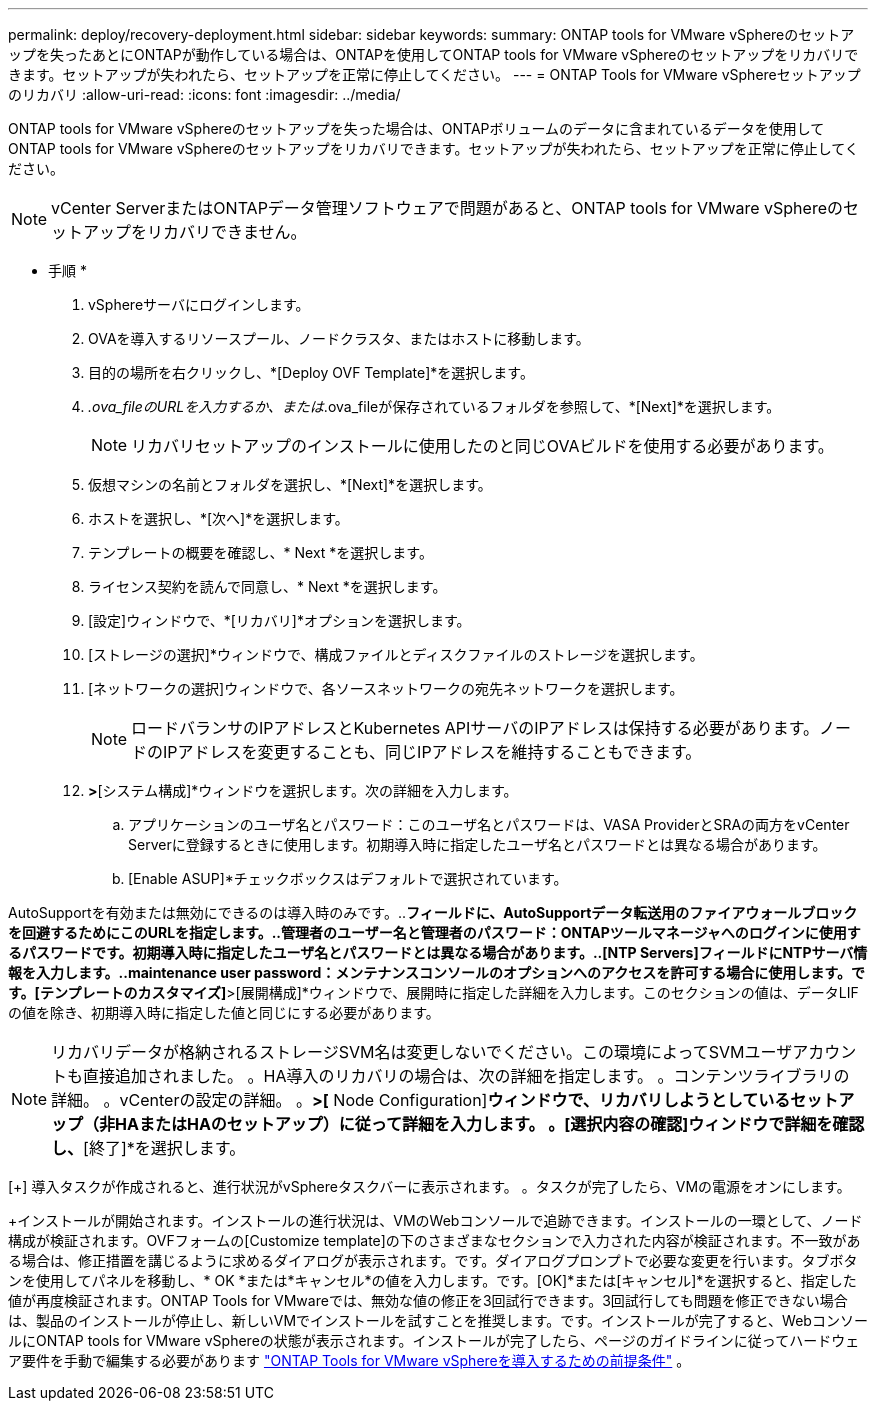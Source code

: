 ---
permalink: deploy/recovery-deployment.html 
sidebar: sidebar 
keywords:  
summary: ONTAP tools for VMware vSphereのセットアップを失ったあとにONTAPが動作している場合は、ONTAPを使用してONTAP tools for VMware vSphereのセットアップをリカバリできます。セットアップが失われたら、セットアップを正常に停止してください。 
---
= ONTAP Tools for VMware vSphereセットアップのリカバリ
:allow-uri-read: 
:icons: font
:imagesdir: ../media/


[role="lead"]
ONTAP tools for VMware vSphereのセットアップを失った場合は、ONTAPボリュームのデータに含まれているデータを使用してONTAP tools for VMware vSphereのセットアップをリカバリできます。セットアップが失われたら、セットアップを正常に停止してください。


NOTE: vCenter ServerまたはONTAPデータ管理ソフトウェアで問題があると、ONTAP tools for VMware vSphereのセットアップをリカバリできません。

* 手順 *

. vSphereサーバにログインします。
. OVAを導入するリソースプール、ノードクラスタ、またはホストに移動します。
. 目的の場所を右クリックし、*[Deploy OVF Template]*を選択します。
. _.ova_fileのURLを入力するか、または_.ova_fileが保存されているフォルダを参照して、*[Next]*を選択します。
+

NOTE: リカバリセットアップのインストールに使用したのと同じOVAビルドを使用する必要があります。

. 仮想マシンの名前とフォルダを選択し、*[Next]*を選択します。
. ホストを選択し、*[次へ]*を選択します。
. テンプレートの概要を確認し、* Next *を選択します。
. ライセンス契約を読んで同意し、* Next *を選択します。
. [設定]ウィンドウで、*[リカバリ]*オプションを選択します。
. [ストレージの選択]*ウィンドウで、構成ファイルとディスクファイルのストレージを選択します。
. [ネットワークの選択]ウィンドウで、各ソースネットワークの宛先ネットワークを選択します。
+

NOTE: ロードバランサのIPアドレスとKubernetes APIサーバのIPアドレスは保持する必要があります。ノードのIPアドレスを変更することも、同じIPアドレスを維持することもできます。

. [テンプレートのカスタマイズ]*>*[システム構成]*ウィンドウを選択します。次の詳細を入力します。
+
.. アプリケーションのユーザ名とパスワード：このユーザ名とパスワードは、VASA ProviderとSRAの両方をvCenter Serverに登録するときに使用します。初期導入時に指定したユーザ名とパスワードとは異なる場合があります。
.. [Enable ASUP]*チェックボックスはデフォルトで選択されています。




AutoSupportを有効または無効にできるのは導入時のみです。..[ASUPプロキシURL]*フィールドに、AutoSupportデータ転送用のファイアウォールブロックを回避するためにこのURLを指定します。..管理者のユーザー名と管理者のパスワード：ONTAPツールマネージャへのログインに使用するパスワードです。初期導入時に指定したユーザ名とパスワードとは異なる場合があります。..[NTP Servers]フィールドにNTPサーバ情報を入力します。..maintenance user password：メンテナンスコンソールのオプションへのアクセスを許可する場合に使用します。です。[テンプレートのカスタマイズ]*>[展開構成]*ウィンドウで、展開時に指定した詳細を入力します。このセクションの値は、データLIFの値を除き、初期導入時に指定した値と同じにする必要があります。


NOTE: リカバリデータが格納されるストレージSVM名は変更しないでください。この環境によってSVMユーザアカウントも直接追加されました。
。HA導入のリカバリの場合は、次の詳細を指定します。
。コンテンツライブラリの詳細。
。vCenterの設定の詳細。
。[Customize template]*>[* Node Configuration]*ウィンドウで、リカバリしようとしているセットアップ（非HAまたはHAのセットアップ）に従って詳細を入力します。
。[選択内容の確認]ウィンドウで詳細を確認し、*[終了]*を選択します。

[+]
導入タスクが作成されると、進行状況がvSphereタスクバーに表示されます。
。タスクが完了したら、VMの電源をオンにします。

+インストールが開始されます。インストールの進行状況は、VMのWebコンソールで追跡できます。インストールの一環として、ノード構成が検証されます。OVFフォームの[Customize template]の下のさまざまなセクションで入力された内容が検証されます。不一致がある場合は、修正措置を講じるように求めるダイアログが表示されます。です。ダイアログプロンプトで必要な変更を行います。タブボタンを使用してパネルを移動し、* OK *または*キャンセル*の値を入力します。です。[OK]*または[キャンセル]*を選択すると、指定した値が再度検証されます。ONTAP Tools for VMwareでは、無効な値の修正を3回試行できます。3回試行しても問題を修正できない場合は、製品のインストールが停止し、新しいVMでインストールを試すことを推奨します。です。インストールが完了すると、WebコンソールにONTAP tools for VMware vSphereの状態が表示されます。インストールが完了したら、ページのガイドラインに従ってハードウェア要件を手動で編集する必要があります link:../deploy/sizing-requirements.html["ONTAP Tools for VMware vSphereを導入するための前提条件"] 。
